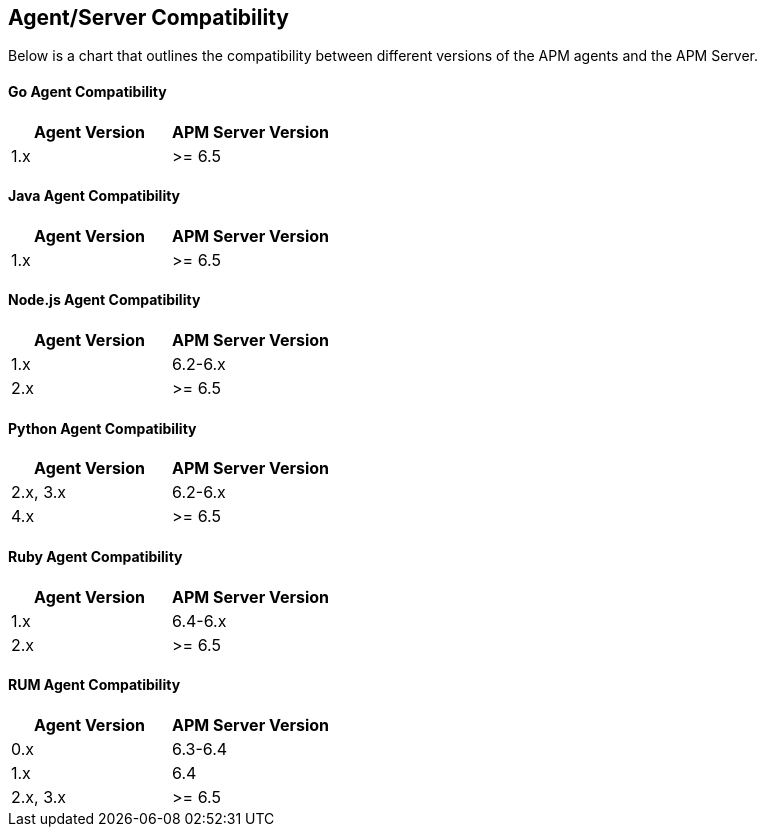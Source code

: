 [[agent-server-compatibility]]
== Agent/Server Compatibility

Below is a chart that outlines the compatibility between different versions of the APM agents and the APM Server.

[float]
[[go-compatibility]]
==== Go Agent Compatibility

[options="header"]
|=======================================================================
|Agent Version |APM Server Version
|1.x |>= 6.5
|=======================================================================

[float]
[[java-compatibility]]
==== Java Agent Compatibility

[options="header"]
|=======================================================================
|Agent Version |APM Server Version
|1.x |>= 6.5
|=======================================================================

[float]
[[nodejs-compatibility]]
==== Node.js Agent Compatibility

[options="header"]
|=======================================================================
|Agent Version |APM Server Version
|1.x |6.2-6.x
|2.x |>= 6.5
|=======================================================================

[float]
[[python-compatibility]]
==== Python Agent Compatibility

[options="header"]
|=======================================================================
|Agent Version |APM Server Version
|2.x, 3.x |6.2-6.x
|4.x |>= 6.5
|=======================================================================

[float]
[[ruby-compatibility]]
==== Ruby Agent Compatibility

[options="header"]
|=======================================================================
|Agent Version |APM Server Version
|1.x |6.4-6.x
|2.x |>= 6.5
|=======================================================================

[float]
[[rum-compatibility]]
==== RUM Agent Compatibility

[options="header"]
|=======================================================================
|Agent Version |APM Server Version
|0.x |6.3-6.4
|1.x |6.4
|2.x, 3.x |>= 6.5
|=======================================================================
